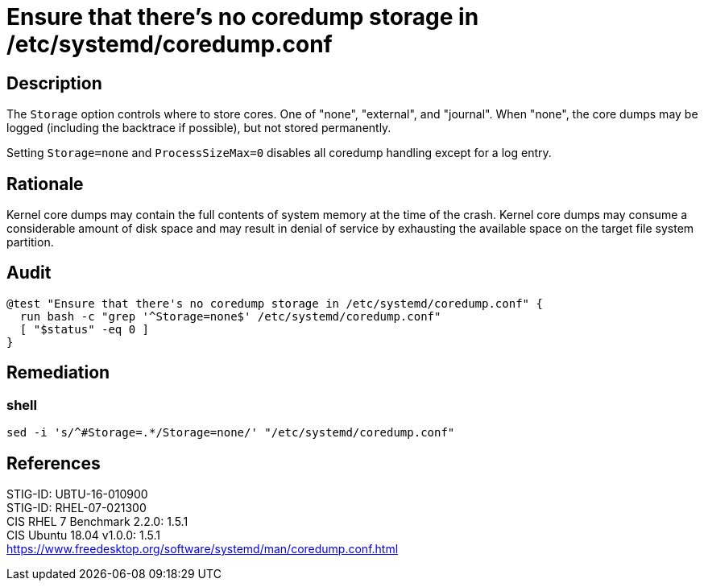 = Ensure that there's no coredump storage in /etc/systemd/coredump.conf

== Description

The `Storage` option controls where to store cores.  One of "none", "external",
and "journal". When "none", the core dumps may be logged (including the
backtrace if possible), but not stored permanently.

Setting `Storage=none` and `ProcessSizeMax=0` disables all coredump handling
except for a log entry.

== Rationale

Kernel core dumps may contain the full contents of system memory at the time of
the crash. Kernel core dumps may consume a considerable amount of disk space and
may result in denial of service by exhausting the available space on the target
file system partition.

== Audit

[source,shell]
----
@test "Ensure that there's no coredump storage in /etc/systemd/coredump.conf" {
  run bash -c "grep '^Storage=none$' /etc/systemd/coredump.conf"
  [ "$status" -eq 0 ]
}
----

== Remediation

=== shell

[source,shell]
----
sed -i 's/^#Storage=.*/Storage=none/' "/etc/systemd/coredump.conf"
----

== References

STIG-ID: UBTU-16-010900 +
STIG-ID: RHEL-07-021300 +
CIS RHEL 7 Benchmark 2.2.0: 1.5.1 +
CIS Ubuntu 18.04 v1.0.0: 1.5.1 +
https://www.freedesktop.org/software/systemd/man/coredump.conf.html[https://www.freedesktop.org/software/systemd/man/coredump.conf.html]
